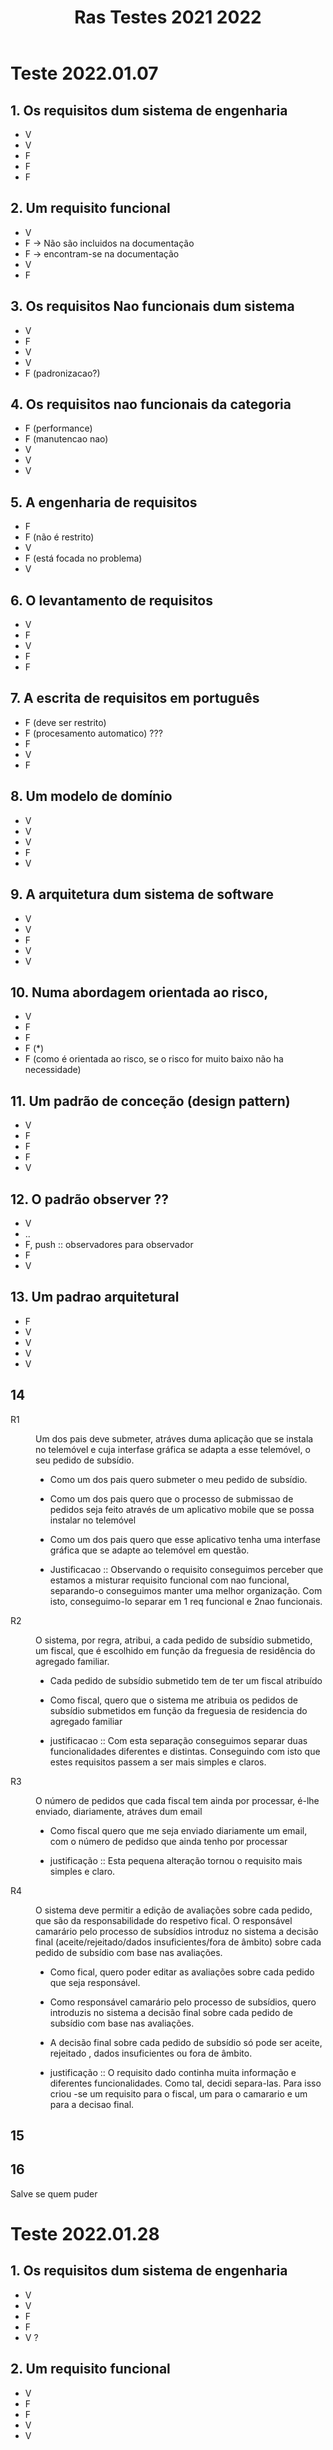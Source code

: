 #+title: Ras Testes 2021 2022
* Teste 2022.01.07
** 1. Os requisitos dum sistema de engenharia
+ V
+ V
+ F
+ F
+ F

** 2. Um requisito funcional
+ V
+ F -> Não são incluidos na documentação
+ F -> encontram-se na documentação
+ V
+ F

** 3. Os requisitos Nao funcionais dum sistema
+ V
+ F
+ V
+ V
+ F (padronizacao?)

** 4. Os requisitos nao funcionais da categoria
+ F (performance)
+ F (manutencao nao)
+ V
+ V
+ V

** 5. A engenharia de requisitos
+ F
+ F (não é restrito)
+ V
+ F (está focada no problema)
+ V

** 6. O levantamento de requisitos
+ V
+ F
+ V
+ F
+ F

** 7. A escrita de requisitos em português
+ F (deve ser restrito)
+ F (procesamento automatico) ???
+ F
+ V
+ F

** 8. Um modelo de domínio
+ V
+ V
+ V
+ F
+ V

** 9. A arquitetura dum sistema de software
+ V
+ V
+ F
+ V
+ V

** 10. Numa abordagem orientada ao risco,
+ V
+ F
+ F
+ F (*)
+ F (como é orientada ao risco, se o risco for muito baixo não ha necessidade)

** 11. Um padrão de conceção (design pattern)
+ V
+ F
+ F
+ F
+ V

** 12. O padrão observer ??
+ V
+ ..
+ F, push :: observadores para observador
+ F
+ V

** 13. Um padrao arquitetural
+ F
+ V
+ V
+ V
+ V

** 14
- R1 :: Um dos pais deve submeter, atráves duma aplicação que se instala no telemóvel e cuja interfase gráfica se adapta a esse telemóvel, o seu pedido de subsídio.

  + Como um dos pais quero submeter o meu pedido de subsídio.
  + Como um dos pais quero que o processo de submissao de pedidos seja feito através de um aplicativo mobile que se possa instalar no telemóvel
  + Como um dos pais quero que esse aplicativo tenha uma interfase gráfica que se adapte ao telemóvel em questão.

  + Justificacao ::  Observando o requisito conseguimos perceber que estamos a misturar requisito funcional com nao funcional, separando-o conseguimos manter uma melhor organização. Com isto, conseguimo-lo separar em 1 req funcional e 2nao funcionais.

- R2 :: O sistema, por regra, atribui, a cada pedido de subsídio submetido, um fiscal, que é escolhido em função da freguesia de residência do agregado familiar.

  + Cada pedido de subsídio submetido tem de ter um fiscal atribuído

  + Como fiscal, quero que o sistema me atribuia os pedidos de subsídio submetidos em função da freguesia de residencia do agregado familiar

  + justificacao :: Com esta separação conseguimos separar duas funcionalidades diferentes e distintas. Conseguindo com isto que estes requisitos passem a ser mais simples e claros.

- R3 :: O número de pedidos que cada fiscal tem ainda por processar, é-lhe enviado, diariamente, atráves dum email

  + Como fiscal quero que me seja enviado diariamente um email, com o número de pedidso que ainda tenho por processar

  + justificação :: Esta pequena alteração tornou o requisito mais simples e claro.

- R4 :: O sistema deve permitir a edição de avaliações sobre cada pedido, que são da responsabilidade do respetivo fical. O responsável camarário pelo processo de subsídios introduz no sistema a decisão final (aceite/rejeitado/dados insuficientes/fora de âmbito) sobre cada pedido de subsídio com base nas avaliações.

  + Como fical, quero poder editar as avaliações sobre cada pedido que seja responsável.

  + Como responsável camarário pelo processo de subsídios, quero introduzis no sistema a decisão final sobre cada pedido de subsídio com base nas avaliações.

  + A decisão final sobre cada pedido de subsídio só pode ser aceite, rejeitado , dados insuficientes ou fora de âmbito.

  + justificação :: O requisito dado continha muita informação e diferentes funcionalidades. Como tal, decidi separa-las. Para isso criou -se um requisito para o fiscal, um para o camarario e um para a decisao final.

** 15
[[./question15.jpg]]

** 16
Salve se quem puder

* Teste 2022.01.28

** 1. Os requisitos dum sistema de engenharia
+ V
+ V
+ F
+ F
+ V ?

** 2. Um requisito funcional
+ V
+ F
+ F
+ V
+ V
** 3. Os requisitos não funcionais dum sistema
+ V
+ F
+ F
+ F
+ F

** 4. Os requisitos não funcionais da categoria
+ F
+ V
+ F (confidencialidade e integridade)
+ F (refere-se a funcionar de forma correta no ambiente em que se enocontra inserido)
+ V

** 5. A engenharia de requisitos
+ V
+ V ?
+ V
+ V
+ V

** 6. O levantamento de requisitos
+ V
+ V
+ V
+ V
+ V

** 7. As entrevistas
+ V
+ F
+ F
+ V
+ V

** 8. Um modelo de domínio
+ V
+ F
+ F
+ V
+ V

** 9. A arquitetura dum sistema de software
+ V
+ V
+ V
+ V
+ V

** 10. Numa abordagem orientada ao risco
+ V
+ F (deve ser sempre igual)
+ F (*)
+ F
+ V ?

** 11. Um padrão de conceção (desig pattern)
+ F (nós conhecemos é a solucao)
+ V
+ V
+ V
+ V

** 12. O padrão Observer ??
+ F
+ F ?
+ F
+ ?
+ ?

** 13. Um padrão arquitetural
+ V
+ F
+ F
+ F
+ V

** 14. ai
*** F1 Um dos co-autores preenche, através dum formulário desenvolvido em HTML/CSS, os dados relativos ao artigo (título, resumo, nomes dos autores, respetivas afiliações, etc) que pretende submeter.

- Um artigo tem que incluir: título, resumo, nomes dos autores, respetivas afiliações. (req. utilizador)

- Um co-autores deve conseguir submeter dados relativos a um artigo através dum formulário. (req. utilizador)

- O formulário a ser preenchido, deve ser desenvolvido em HTML/CSS (req sistema) nao funcional

*** F2 A submissão deve incluir um ficheiro PDF, com um limite máximo de 35MB, que contém o artigo científico, escrito segunda as regras da revista

- O ficheiro PDF que contêm o artigo científico tem um limite máximo de 35MB. (req. de sistema)

- Os artigos submetidos devem cumprir as regras da revista. (req. utilizador)

*** F3 O sistema deve alertar, através dum SMS, o editor para casos de artigos submetidos que tenham uma grande dose de sobreposição (plágio) nos conteúdos com artigos armazenados nos repositórios que foram previamente selecionados. O editor decide se cada artigo identificado com plágio está (ou não) apto a ser revisto.

- O editor recebe um sms quando um artigo é assinalado com uma grande dose de sobrepoição (plágio) (req nao funcional)

- O sistema deve ser capaz de analisar um artigo submetido com artigos armazenados nos repositórios, previamente selecionas, de modo a verificar se existe uma grande dose de sobreposicção (plágio)  (req. sistema)

- O editor decide se cada artigo identificado com plágio está (ou não) apto a ser revisto (req utilizador)

*** F4 O sistema deve ser fácil de usar, ter capacidade para ser acedido por 50 utilizadores ao mesmo tempo e disponibilizar um serviço de chat para esclarecimento de problemas técnicos e de dificuldades de utilização.

- O sistema deve poder ser utilizado por um utilizador sem experiência, em menos de 15 mins. (req. sistema) nao funcional

- O sistema tem que ter capacidada para ser acedido por 50 utilizadores ao mesmo tempo (req sistema) nao funcional

- O sistema deve disponibilizar um serviço de chat para esclarecimento de problemas técnicos e de dificuldades de utilização. (req sistema)

** 15
[[./question15_2.jpg]]

** 16
[[./question16_2.jpg]]
